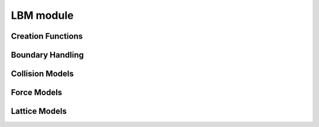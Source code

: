 **********
LBM module
**********


Creation Functions
==================

.. py:function:: makeLatticeModel( stencil, collisionModel, forceModel, compressible, equilibriumAccuracyOrder=2 )

   Creates a new lattice model. A lattice model encapsulates all information about the lattice Boltzmann method.

   :param stencil:                  a string describing the stencil in DxQy notation e.g. 'D2Q9', 'D3Q19', 'D3Q27'
   :param collisionModel:           an instance of a collision model
   :param forceModel:               an instance of a force model
   :param compressible:             choose either a compressible or incompressible LBM scheme
   :param equilibriumAccuracyOrder: order of the equilibrium distribution. Valid values are 1 and 2. If not sure use 2 here.


   .. note ::
      The collision model and force model object are copied into the lattice model object. Changes to
      the passed force or collision model do not affect the state of the lattice model.
      Similarly after a sweep was created with a lattice model, the sweep itself is not changed when the lattice model
      it was created with was changed.



.. py:function:: addPdfFieldToStorage( blocks, name, latticeModel, initialVelocity=(0,0,0), initialDensity=1.0, ghostlayers=1, layout=field.zyxf, densityAdaptor="", velocityAdaptor="" )
                                       
   Adds a PDFField to the provided blockstorage and optionally a density and velocity adaptor.
   
   :param blocks:           blockstorage where the pdf field should be added to
   :param name:             block data id (string) of the new pdf field
   :param latticeModel:     see :py:meth:`makeLatticeModel` . The lattice model is copied into the pdf field. 
                            Later changes to the provided object do not affect the pdf field. To change parameters of 
                            the lattice model later, one has to iterate over all blocks, get the pdf field and retrieve  
                            a lattice model reference from it.
   :param initialVelocity:  lattice velocity the field is initialized with
   :param initialDensity:   density the field is initialized with
   :param ghostlayers:      number of ghost layers, has to be at least one
   :param layout:           memory layout of the field, ( see documentation of field module )
   :param densityAdaptor:   if a nonempty string is passed a :py:class:`FieldAdaptor` for the density is created with a 
                            blockdataID of the given name
   :param velocityAdaptor:  if a nonempty string is passed a :py:class:`FieldAdaptor` for the velocity is created with a 
                            blockdataID of the given name



      
.. py:function:: makeCellwiseSweep( blocks, pdfFieldID, flagFieldID="", flagList=[], velocityFieldID="" )

   Creates a new LBM sweep.
   
   :param blocks:          block storage where pdf field ( and if used, the flag field ) are stored
   :param pdfFieldID:      string identifier of the pdf field
   :param flagFieldID:     string identifier of the flag field. If empty string is passed, the LBM sweep is executed on all cells. 
   :param flagList:        Only necessary when a flagFieldID was specified. Pass a list of flag identifiers here,
                           describing the flags where the sweep should be executed
   :param velocityFieldID: optional velocity field ( field of fSize=3 and type=float) where the calculated velocity is written to.




.. py:class:: PdfField( field.GhostLayerField )
   
   .. py:attribute:: latticeModel:
   
   
   .. py:method:: setDensityAndVelocity( slice, velocity, density )
   
   .. py:method:: setToEquilibrium( slice, velocity, density )
   
   .. py:method:: getDensity( x,y,z )
   
   .. py:method:: getDensitySI ( x,y,z, rho_SI )   
   
   .. py:method:: getMomentumDensity ( x,y,z )   
   
   .. py:method:: getEquilibriumMomentumDensity ( x,y,z )   

   .. py:method:: getVelocity ( x,y,z )   
   
   .. py:method:: getVelocitySI ( x,y,z. dx_SI, dt_SI )
   
   .. py:method:: getEquilibriumVelocity ( x,y,z )   

   .. py:method:: getPressureTensor ( x,y,z )   
   
   


Boundary Handling
=================

.. py:class:: BoundaryHandling

   .. py:method:: isEmpty( x,y,z )
   
   .. py:method:: isNearBoundary( x,y,z )
   
   .. py:method:: isBoundary( x,y,z )
   
   .. py:method:: isDomain( x,y,z )
   
   .. py:method:: setDomain( x, y, z | slice )
   
   .. py:method:: forceDomain( x, y, z | slice )
   
   .. py:method:: fillWithDomain( x, y, z | slice | nrOfGhostLayersToInclude )
   
   .. py:method:: setBoundary( name, x, y, z | name, slice )
   
   .. py:method:: forceBoundary( name, x, y, z | name, slice )   
    
   .. py:method:: removeDomain( x, y, z | slice | nrOfGhostLayersToInclude )
      
   .. py:method:: removeBoundary( x, y, z | slice | nrOfGhostLayersToInclude )

   .. py:method:: clear( x, y, z | slice | nrOfGhostLayersToInclude )
      
      
Collision Models
================

.. py:class:: collisionModels.SRT

   Single Relaxation Time (BGK) lattice model   
   
   .. py:method:: __init__( omega, level=0 )

   
   .. py:attribute:: omega:
   
         Relaxation parameter ( = 1/tau )
   
   .. py:attribute:: viscosity:
   
   .. py:attribute:: level:
   
   .. py:method:: reset( omega, level=0 )
   
         Sets a new relaxation parameter for the given level


.. py:class:: collisionModels.SRTField( SRT )
   
   .. py:method:: __init__( omegaFieldID, level=0 )
   
      :param omegaFieldID:  this blockdata has to point to a floating point field of f-size=1 where for each cell
                            a different omega value is stored. 
                                  
   

.. py:class:: collisionModels.TRT
   
   .. py:method:: __init__( lambda_e, lambda_d, level=0 )
   
   .. staticmethod:: constructWithMagicNumber( omega, magicNumber=3.0/16.0 , level=0 )   
   
   .. py:attribute:: lambda_e:
   
   .. py:attribute:: lambda_d:
   
   .. py:attribute:: viscosity:

   .. py:attribute:: level:

   .. py:method:: reset( lambda_e, lambda_d, level=0 )
   
   .. py:method:: resetWithMagicNumber( omega, magicNumber=3.0/16.0 , level=0 )
   

.. py:class:: collisionModels.D3Q19MRT

   .. py:method:: __init__( s1, s2, s4, s9, s10, s16, level=0 )

   .. staticmethod:: constructTRTWithMagicNumber( omega, magicNumber=3.0/16.0 , level=0 )   
   
   .. staticmethod:: constructTRT( lambda_e, lambda_d, level=0 )
   
   .. staticmethod:: constructPanWithMagicNumber( omega, magicNumber=3.0/16.0 , level=0 )   
   
   .. staticmethod:: constructPan( lambda_e, lambda_d, level=0 )   
   
   .. py:attribute:: relaxationRates:
   
   .. py:attribute:: viscosity:

   .. py:attribute:: level:
   

      
Force Models
============

.. py:class:: forceModels.NoForce

.. py:class:: forceModels.SimpleConstant

   .. py:method:: __init__( force, level=0 )

.. py:class:: forceModels.EDMField

   .. py:method:: __init__( forceFieldID )

.. py:class:: forceModels.LuoConstant

   .. py:method:: __init__( force, level=0 )

.. py:class:: forceModels.LuoField

   .. py:method:: __init__( forceFieldID )

.. py:class:: forceModels.GuoConstant

   .. py:method:: __init__( force, level=0 )

.. py:class:: forceModels.Correction

   .. py:method:: __init__( previousMomentumDensityFieldID )
   
   
Lattice Models
==============

.. py:class:: LatticeModel

      Lattice models are created with the function :func:`makeLatticeModel` and encapsulate information about
      stencil, collision operator and force model.
      This information can be accessed through the following read-only attributes.

      .. py:attribute:: collisionModel:

            a *copy* of the collision model

      .. py:attribute:: forceModel:

            a *copy* of the force model

      .. py:attribute:: compressible:

            boolean signaling a compressible model

      .. py:attribute:: stencilName:

            a string describing the stencil in *DxQy* notation

      .. py:attribute:: communicationStencilName:

            name of stencil that should be used for communication. In most cases this is the same as stencilName

      .. py:attribute:: directions:

            a list of tuples containing the directions of the stencil. e.g. (0,0,0) for center, (1,0,0) for east etc.
            For a DxQy stencil the list as y entries, the tuples are of length x.




